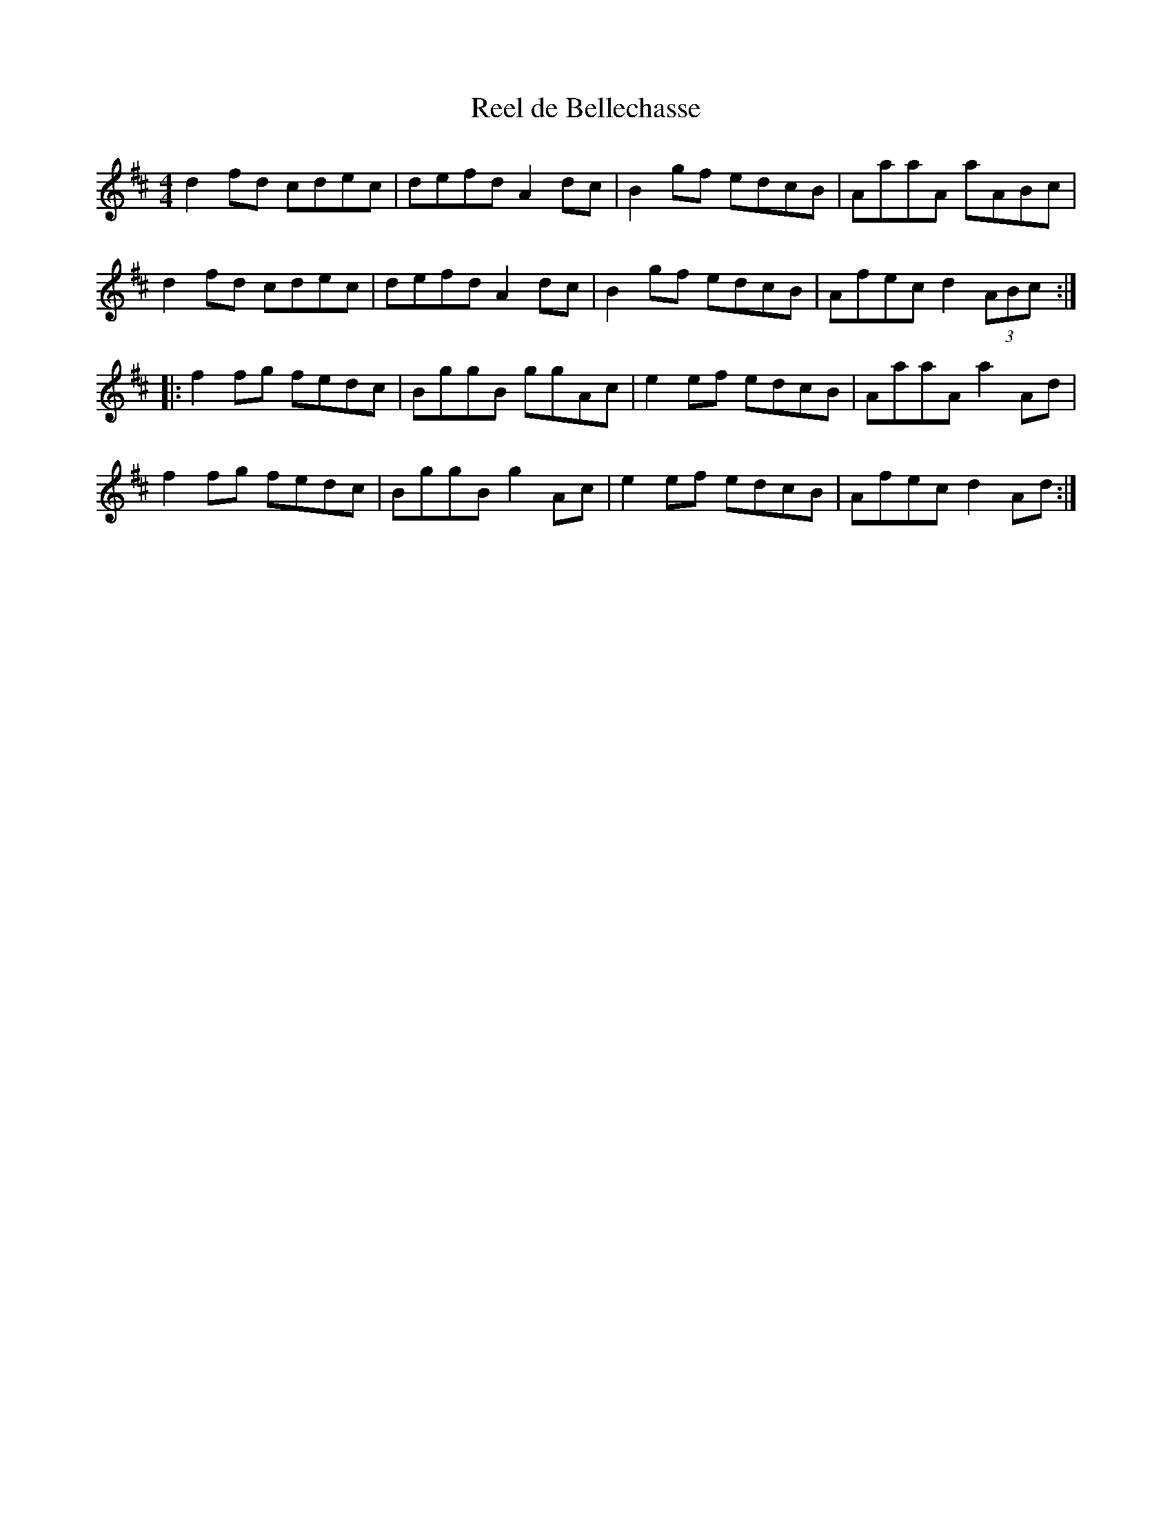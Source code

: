 X:189
T:Reel de Bellechasse
Z:robin.beech@mcgill.ca
M:4/4
L:1/8
K:D
d2fd cdec | defd A2dc | B2gf edcB | AaaA aABc |
d2fd cdec | defd A2dc | B2gf edcB | Afec d2 (3ABc ::
f2fg fedc | BggB ggAc | e2ef edcB | AaaA a2Ad |
f2fg fedc | BggB g2Ac | e2ef edcB | Afec d2Ad :|
